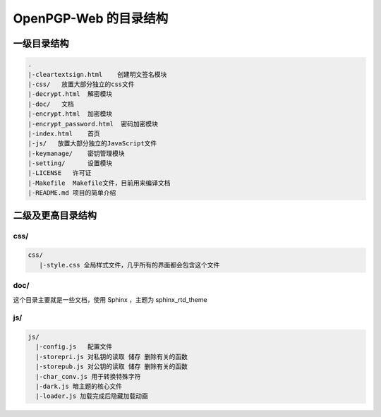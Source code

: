 ***********************
OpenPGP-Web 的目录结构
***********************

一级目录结构
------------
.. code-block:: none

    .
    |-cleartextsign.html    创建明文签名模块
    |-css/   放置大部分独立的css文件
    |-decrypt.html  解密模块
    |-doc/   文档
    |-encrypt.html  加密模块
    |-encrypt_password.html  密码加密模块
    |-index.html    首页
    |-js/   放置大部分独立的JavaScript文件
    |-keymanage/    密钥管理模块
    |-setting/      设置模块
    |-LICENSE   许可证
    |-Makefile  Makefile文件，目前用来编译文档
    |-README.md 项目的简单介绍

二级及更高目录结构
------------------
css/
^^^^
.. code-block:: none

    css/
       |-style.css 全局样式文件，几乎所有的界面都会包含这个文件

doc/
^^^^
这个目录主要就是一些文档，使用 Sphinx ，主题为 sphinx_rtd_theme

js/
^^^
.. code-block:: none

    js/
      |-config.js   配置文件
      |-storepri.js 对私钥的读取 储存 删除有关的函数
      |-storepub.js 对公钥的读取 储存 删除有关的函数
      |-char_conv.js 用于转换特殊字符
      |-dark.js 暗主题的核心文件
      |-loader.js 加载完成后隐藏加载动画